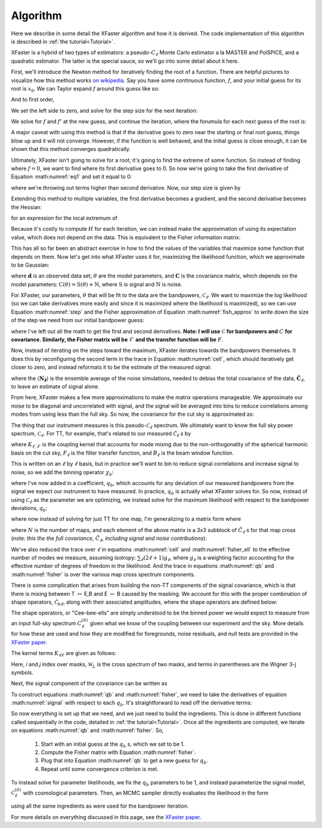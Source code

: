 Algorithm
=========

Here we describe in some detail the XFaster algorithm and how it is derived.
The code implementation of this algorithm is described in :ref:`the tutorial<Tutorial>`.

XFaster is a hybrid of two types of estimators: a pseudo-:math:`C_\ell` Monte Carlo estimator a la MASTER and PolSPICE, and a quadratic estimator. The latter is the special sauce, so we'll go into some detail about it here.

First, we'll introduce the Newton method for iteratively finding the root of a function. There are helpful pictures to visualize how this method works `on wikipedia <https://en.wikipedia.org/wiki/Newton%27s_method>`_. Say you have some continuous function, :math:`f`, and your initial guess for its root is :math:`x_0`. We can Taylor expand :math:`f` around this guess like so:

.. math::
   f\left(x_{0}+\epsilon\right)=f\left(x_{0}\right)+f^{\prime}\left(x_{0}\right) \epsilon+\frac{1}{2} f^{\prime \prime}\left(x_{0}\right) \epsilon^{2}+\ldots
   :label: eq1

And to first order,

.. math::
   f\left(x_{0}+\epsilon\right) \approx f\left(x_{0}\right)+f^{\prime}\left(x_{0}\right) \epsilon
   :label: eq2

We set the left side to zero, and solve for the step size for the next iteration:

.. math::
   \epsilon_{0}=-\frac{f\left(x_{0}\right)}{f^{\prime}\left(x_{0}\right)}
   :label: eq3

We solve for :math:`f` and :math:`f'` at the new guess, and continue the iteration, where the forumula for each next guess of the root is:

.. math::
   x_{n+1}=x_{n}+\epsilon_{n}=x_{n}-\frac{f\left(x_{n}\right)}{f^{\prime}\left(x_{n}\right)}
   :label: eq4

A major caveat with using this method is that if the derivative goes to zero near the starting or final root guess, things blow up and it will not converge. However, if the function is well behaved, and the initial guess is close enough, it can be shown that this method converges quadratically.

Ultimately, XFaster isn't going to solve for a root; it's going to find the extreme of some function. So instead of finding where :math:`f=0`, we want to find where its first derivative goes to 0. So now we're going to take the first derivative of Equation :math:numref:`eq1` and set it equal to 0:

.. math::
   0=\frac{d}{dx}\left(f\left(x_{0}\right)+f^{\prime}\left(x_{0}\right) \epsilon_{0}+\frac{1}{2} f^{\prime \prime}\left(x_{0}\right) \epsilon_{0}^{2}\right)=f^{\prime}\left(x_{0}\right)+f^{\prime \prime}\left(x_{0}\right) \epsilon_{0}
   :label: eq5


where we're throwing out terms higher than second derivative. Now, our step size is given by

.. math::
   \epsilon_{0}=-\frac{f^{\prime}\left(x_{0}\right)}{f^{\prime \prime}\left(x_{0}\right)}
   :label: eq6

Extending this method to multiple variables, the first derivative becomes a gradient, and the second derivative becomes the Hessian:

.. math::
   \mathbf{H}=\left[\begin{array}{cccc}{\frac{\partial^{2} f}{\partial x_{1}^{2}}} & {\frac{\partial^{2} f}{\partial x_{1} \partial x_{2}}} & {\cdots} & {\frac{\partial^{2} f}{\partial x_{1} \partial x_{n}}} \\ {\frac{\partial^{2} f}{\partial x_{2} \partial x_{1}}} & {\frac{\partial^{2} f}{\partial x_{2}^{2}}} & {\cdots} & {\frac{\partial^{2} f}{\partial x_{2} \partial x_{n}}} \\ {\vdots} & {\vdots} & {\ddots} & {\vdots} \\ {\frac{\partial^{2} f}{\partial x_{n} \partial x_{1}}} & {\frac{\partial^{2} f}{\partial x_{n} \partial x_{2}}} & {\cdots} & {\frac{\partial^{2} f}{\partial x_{n}^{2}}}\end{array}\right]
   :label: eq7


for an expression for the local extremum of

.. math::
   x^1_{n}=x^0_{n}-\mathbf{H}^{-1} \nabla f\left(x^0_{n}\right)
   :label: step


Because it's costly to compute :math:`H` for each iteration, we can instead make the approximation of using its expectation value, which does not depend on the data. This is equivalent to the Fisher information matrix:

.. math::
   \mathcal{F}_{i j}=\left\langle\mathbf{H}_{i j}\right\rangle=\left\langle\frac{\partial^{2} f}{\partial x_{i} \partial x_{j}}\right\rangle
   :label: fish_approx

This has all so far been an abstract exercise in how to find the values of the variables that maximize some function that depends on them. Now let's get into what XFaster uses it for, maximizing the likelihood function, which we approximate to be Gaussian:

.. math::
   \mathcal{L}(\mathbf{d} | \theta)=\frac{1}{|2 \pi \mathbf{C}|^{1 / 2}} \exp \left(-\frac{1}{2} \mathbf{d^\dagger} \cdot \mathbf{C}^{-1} \cdot \mathbf{d}\right)
   :label: eqn10

where :math:`\mathbf{d}` is an observed data set, :math:`\theta` are the model parameters, and :math:`\mathbf{C}` is the covariance matrix, which depends on the model parameters: :math:`\textbf{C}(\theta)=\textbf{S}(\theta)+\textbf{N}`, where :math:`\textbf{S}` is signal and :math:`\textbf{N}` is noise.

For XFaster, our parameters, :math:`\theta` that will be fit to the data are the bandpowers, :math:`\mathcal{C}_\ell`. We want to maximize the log likelihood (so we can take derivatives more easily and since it is maximized where the likelihood is maximized), so we can use Equation :math:numref:`step` and the Fisher approximation of Equation :math:numref:`fish_approx` to write down the size of the step we need from our initial bandpower guess:

.. math::
   \delta \mathcal{C}_{\ell}=\frac{1}{2} \sum_{\ell^\prime} \mathcal{F}_{\ell \ell^{\prime}}^{-1} \operatorname{Tr}\left[\left(\mathbf{C}^{-1} \frac{\partial \mathbf{S}}{\partial \mathcal{C}_{\ell}} \mathbf{C}^{-1}\right)\left(\mathbf{d} \mathbf{d}^{T}-\mathbf{C}\right)\right]
   :label: cell

.. math::
   \mathcal{F}_{\ell \ell^{\prime}}=\frac{1}{2} \operatorname{Tr}\left[\mathbf{C}^{-1} \frac{\partial \mathbf{S}}{\partial \mathcal{C}_{\ell}} \mathbf{C}^{-1} \frac{\partial \mathbf{S}}{\partial \mathcal{C}_{\ell^{\prime}}} \right]
   :label: fisher_ell

where I've left out all the math to get the first and second derivatives. **Note: I will use** :math:`\mathcal{C}` **for bandpowers and** :math:`C` **for covariance. Similarly, the Fisher matrix will be** :math:`\mathcal{F}` **and the transfer function will be** :math:`F`.

Now, instead of iterating on the steps toward the maximum, XFaster iterates towards the bandpowers themselves. It does this by reconfiguring the second term in the trace in Equation :math:numref:`cell`, which should iteratively get closer to zero, and instead reformats it to be the estimate of the measured signal:

.. math::
   \mathcal{C}_{\ell}=\frac{1}{2} \sum_{\ell'} \mathcal{F}_{\ell \ell^{\prime}}^{-1} \operatorname{Tr}\left[\left(\mathbf{C_{\ell'}}^{-1} \frac{\partial \mathbf{S_{\ell'}}}{\partial \mathcal{C}_{\ell'}} \mathbf{C_{\ell'}}^{-1}\right)\left(\mathbf{\hat{C}}_{\ell'}-\langle\mathbf{N_{\ell'}}\rangle\right)\right]
   :label: eq12

where the :math:`\langle\mathbf{N_\ell}\rangle` is the ensemble average of the noise simulations, needed to debias the total covariance of the data, :math:`\mathbf{\hat{C}}_\ell`, to leave an estimate of signal alone.

From here, XFaster makes a few more approximations to make the matrix operations manageable. We approximate our noise to be diagonal and uncorrelated with signal, and the signal will be averaged into bins to reduce correlations among modes from using less than the full sky. So now, the covariance for the cut sky is approximated as:

.. math::
   \tilde{C}_{\ell m, \ell^{\prime} m^{\prime}}=\delta_{\ell \ell^{\prime}} \delta_{m m^{\prime}}\left(\tilde{S}_{\ell}+\left\langle\tilde{N}_{\ell}\right\rangle\right)
   :label: eq13

The thing that our instrument measures is this pseudo-:math:`\mathcal{C}_\ell` spectrum. We ultimately want to know the full sky power spectrum, :math:`\mathcal{C}_\ell`. For TT, for example, that's related to our measured :math:`\tilde{\mathcal{C}}_\ell` s by

.. math::
   \tilde{\mathcal{C}}_{\ell}^{TT}=\sum_{\ell^{\prime}} K_{\ell \ell^{\prime}}^{TT} F_{\ell^{\prime}}^{TT} B_{\ell^{\prime}}^{2} \mathcal{C}_{\ell^{\prime}}^{TT}
   :label: eq14

where  :math:`K_{\ell, \ell'}` is the coupling kernel that accounts for mode mixing due to the non-orthogonality of the spherical harmonic basis on the cut sky, :math:`F_\ell` is the filter transfer function, and :math:`B_\ell` is the beam window function.

This is written on an :math:`\ell` by :math:`\ell` basis, but in practice we'll want to bin to reduce signal correlations and increase signal to noise, so we add the binning operator :math:`\chi_b`:

.. math::
   \tilde{\mathcal{C}}_{\ell}^{TT}=\sum_b q_b \sum_{\ell^{\prime}} K_{\ell \ell^{\prime}}^{TT} F_{\ell^{\prime}}^{TT} B_{\ell^{\prime}}^{2} \mathcal{C}_{\ell^{\prime}}^{TT} \chi_{b}\left(\ell^{\prime}\right)
   :label: eq15

where I've now added in a coefficient, :math:`q_b`, which accounts for any deviation of our measured bandpowers from the signal we expect our instrument to have measured. In practice, :math:`q_b` is actually what XFaster solves for. So now, instead of using :math:`\mathcal{C}_\ell` as the parameter we are optimizing, we instead solve for the maximum likelihood with respect to the bandpower deviations, :math:`q_b`:

.. math::
   q_{b}=\frac{1}{2} \sum_{b^{\prime}} \mathcal{F}_{b b^{\prime}}^{-1} \sum_{\ell} (2 \ell+1)g_\ell^k \left[ \left(\tilde{\mathbf{C}}_{\ell}^{-1} \frac{\partial \tilde{\mathbf{S}}_{\ell}}{\partial q_{b^{\prime}}} \tilde{\mathbf{C}}_{\ell}^{-1}\right)\left(\mathbf{\hat{C}}_{\ell}-\tilde{\mathbf{N}}_{\ell}\right)\right]_{kk}
   :label: qb

.. math::
   \mathcal{F}_{b b^{\prime}}=\frac{1}{2} \sum_{\ell} (2 \ell+1) g_\ell^k \left[\tilde{\mathbf{C}}_{\ell}^{-1} \frac{\partial \tilde{\mathbf{S}}_{\ell}}{\partial q_{b}} \tilde{\mathbf{C}}_{\ell}^{-1} \frac{\partial \tilde{\mathbf{S}}_{\ell}}{\partial q_{b^{\prime}}}\right]_{kk}
   :label: fisher

where now instead of solving for just TT for one map, I'm generalizing to a matrix form where

.. math::
   \tilde{\mathbf{C}}_{\ell}=
   \begin{bmatrix}
   \tilde{\mathbf{C}}_{\ell}^{1x1} & \tilde{\mathbf{C}}_{\ell}^{1x2} & \tilde{\mathbf{C}}_{\ell}^{1x3} & \cdots & \tilde{\mathbf{C}}_{\ell}^{1xN} \\
   \tilde{\mathbf{C}}_{\ell}^{2x1} & \tilde{\mathbf{C}}_{\ell}^{2x2} & \tilde{\mathbf{C}}_{\ell}^{2x3} & \cdots & \vdots \\
   \tilde{\mathbf{C}}_{\ell}^{3x1} & \tilde{\mathbf{C}}_{\ell}^{3x2} & \tilde{\mathbf{C}}_{\ell}^{3x3} & \cdots & \vdots \\
   \vdots & \vdots & \vdots & \ddots & \vdots \\
   \tilde{\mathbf{C}}_{\ell}^{Nx1} & \cdots & \cdots & \cdots & \tilde{\mathbf{C}}_{\ell}^{NxN}\\
   \end{bmatrix}
   :label: dell

where :math:`N` is the number of maps, and each element of the above matrix is a 3x3 subblock of :math:`\tilde{C}_\ell` s for that map cross (*note: this the the full covariance,* :math:`\tilde{C}_\ell`, *including signal and noise contributions*):

.. math::
   \tilde{\mathbf{C}}_{\ell}^{1\times 1}=\left[\begin{array}{ccc}{\tilde{\mathrm{C}}_{\ell}^{T T}} & {\tilde{\mathrm{C}}_{\ell}^{T E}} & {\tilde{\mathrm{C}}_{\ell}^{T B}} \\ {\tilde{\mathrm{C}}_{\ell}^{T E}} & {\tilde{\mathrm{C}}_{\ell}^{E E}} & {\tilde{\mathrm{C}}_{\ell}^{E B}} \\ {\tilde{\mathrm{C}}_{\ell}^{T B}} & {\tilde{\mathrm{C}}_{\ell}^{E B}} & {\tilde{\mathrm{C}}_{\ell}^{B B}}\end{array}\right]_{1\times 1}
   :label: eq19

We've also reduced the trace over :math:`\ell` in equations :math:numref:`cell` and :math:numref:`fisher_ell` to the effective number of modes we measure, assuming isotropy: :math:`\sum_{\ell}(2\ell+1)g_\ell`, where :math:`g_\ell` is a weighting factor accounting for the effective number of degrees of freedom in the likelihood.  And the trace in equations :math:numref:`qb` and :math:numref:`fisher` is over the various map cross spectrum components.

There is some complication that arises from building the non-TT components of the signal covariance, which is that there is mixing between T :math:`\leftrightarrow` E,B and E :math:`\leftrightarrow` B caused by the masking. We account for this with the proper combination of shape operators, :math:`\tilde{\mathcal{C}}_{b\ell}`, along with their associated amplitudes, where the shape operators are defined below:

.. math::
   \begin{aligned}
   \tilde{\mathcal{C}}_{b \ell}^{T T}&=\sum_{\ell^{\prime}} K_{\ell \ell^{\prime}} F_{\ell^{\prime}}^{T T} B_{\ell^{\prime}}^{2} \mathcal{C}_{\ell^{\prime}}^{TT (S)} \chi_{b}\left(\ell^{\prime}\right) \\
   {}_\pm \tilde{\mathcal{C}}_{b \ell}^{EE}&=\sum_{\ell^{\prime}} {}_\pm K_{\ell \ell^{\prime}} F_{\ell^{\prime}}^{EE} B_{\ell^{\prime}}^{2} \mathcal{C}_{\ell^{\prime}}^{EE (S)} \chi_{b}\left(\ell^{\prime}\right) \\
   {}_\pm \tilde{\mathcal{C}}_{b \ell}^{BB}&=\sum_{\ell^{\prime}} {}_\pm K_{\ell \ell^{\prime}} F_{\ell^{\prime}}^{BB} B_{\ell^{\prime}}^{2} \mathcal{C}_{\ell^{\prime}}^{BB (S)} \chi_{b}\left(\ell^{\prime}\right) \\
   \tilde{\mathcal{C}}_{b \ell}^{TE}&=\sum_{\ell^{\prime}} {}_\times K_{\ell \ell^{\prime}} F_{\ell^{\prime}}^{TE} B_{\ell^{\prime}}^{2} \mathcal{C}_{\ell^{\prime}}^{TE (S)} \chi_{b}\left(\ell^{\prime}\right) \\
   \tilde{\mathcal{C}}_{b \ell}^{TB}&=\sum_{\ell^{\prime}} {}_\times K_{\ell \ell^{\prime}} F_{\ell^{\prime}}^{TB} B_{\ell^{\prime}}^{2} \mathcal{C}_{\ell^{\prime}}^{TB (S)} \chi_{b}\left(\ell^{\prime}\right) \\
   \tilde{\mathcal{C}}_{b \ell}^{EB}&=\sum_{\ell^{\prime}} ({}_+ K_{\ell \ell^{\prime}}-{}_- K_{\ell \ell^{\prime}}) F_{\ell^{\prime}}^{EB} B_{\ell^{\prime}}^{2} \mathcal{C}_{\ell^{\prime}}^{EB (S)} \chi_{b}\left(\ell^{\prime}\right) \\
   \end{aligned}
   :label: cbl

The shape operators, or "Cee-bee-ells" are simply understood to be the binned power we would expect to measure from an input full-sky spectrum :math:`C_\ell^{(S)}` given what we know of the coupling between our experiment and the sky. More details for how these are used and how they are modified for foregrounds, noise residuals, and null tests are provided in the `XFaster paper <https://arxiv.org/abs/2104.01172>`_.

The kernel terms :math:`K_{\ell \ell^{\prime}}` are given as follows:

.. math::
   \begin{aligned}
   K^{ij}_{\ell\ell^\prime} &= \frac{2 \ell^\prime + 1}{4 \pi} \sum_L (2 L + 1) \mathcal{W}^{TT,ij}_L
   \begin{pmatrix}
   \ell & \ell^\prime & L \\
   0 & 0 & 0
   \end{pmatrix}^2 \\
   _\pm K^{ij}_{\ell\ell^\prime} &= \frac{2 \ell^\prime + 1}{8 \pi} \sum_L (2 L + 1) \mathcal{W}^{PP,ij}_L
   \begin{pmatrix}
   \ell & \ell^\prime & L \\
   2 & -2 & 0
   \end{pmatrix}^2 \cdot \left(1 \pm (-1)^{\ell + \ell^\prime + L}\right) \\
   _\times K^{ij}_{\ell\ell^\prime} &= \frac{2 \ell^\prime + 1}{4 \pi} \sum_L (2 L + 1) \mathcal{W}^{TP,ij}_L
   \begin{pmatrix}
   \ell & \ell^\prime & L \\
   2 & -2 & 0
   \end{pmatrix} \begin{pmatrix}
   \ell & \ell^\prime & L \\
   0 & 0 & 0
   \end{pmatrix}
   \end{aligned}
   :label: kernels

Here, *i* and *j* index over masks, :math:`\mathcal{W}_L` is the cross spectrum of two masks, and terms in parentheses are the Wigner 3-j symbols.

Next, the signal component of the covariance can be written as

.. math::
   \tilde{\mathbf{S}}_\ell=
   \begin{bmatrix}
   \sum_b q_b^{TT}\tilde{\mathcal{C}}_{b\ell}^{TT} & \sum_b q_b^{TE}\tilde{\mathcal{C}}_{b\ell}^{TE} & \sum_b q_b^{TB}\tilde{\mathcal{C}}_{b\ell}^{TB} \\
   -- & \sum_b q_b^{EE} {}_+\tilde{\mathcal{C}}_{b\ell}^{EE}+ \sum_b q_b^{BB} {}_-\tilde{\mathcal{C}}_{b\ell}^{BB} & \sum_b q_b^{EB}\tilde{\mathcal{C}}_{b\ell}^{EB} \\
   -- & -- & \sum_b q_b^{BB} {}_+\tilde{\mathcal{C}}_{b\ell}^{BB}+ \sum_b q_b^{EE} {}_-\tilde{\mathcal{C}}_{b\ell}^{EE} \\
   \end{bmatrix}
   :label: signal

To construct equations :math:numref:`qb` and :math:numref:`fisher`, we need to take the derivatives of equation :math:numref:`signal` with respect to each :math:`q_b`. It's straightforward to read off the derivative terms:

.. math::
   \begin{align}
   \frac{\partial \tilde{\mathbf{S}}_{\ell}}{\partial q_{b}^{TT}} &=
   \begin{bmatrix}
   \tilde{\mathcal{C}}_{b\ell}^{TT} & 0 & 0 \\ 0 & 0 & 0 \\ 0 & 0 & 0 \\
   \end{bmatrix}
   \nonumber
   &
   \frac{\partial \tilde{\mathbf{S}}_{\ell}}{\partial q_{b}^{TE}} &=
   \begin{bmatrix}
   0 & \tilde{\mathcal{C}}_{b\ell}^{TE} & 0 \\ \tilde{\mathcal{C}}_{b\ell}^{TE} & 0 & 0 \\ 0 & 0 & 0 \\
   \end{bmatrix}
   \nonumber
   \\
   \nonumber
   \\
   \frac{\partial \tilde{\mathbf{S}}_{\ell}}{\partial q_{b}^{EE}} &=
   \begin{bmatrix}
   0 & 0 & 0 \\ 0 & {}_+\tilde{\mathcal{C}}_{b\ell}^{EE} & 0 \\ 0 & 0 & {}_-\tilde{\mathcal{C}}_{b\ell}^{EE} \\
   \end{bmatrix}
   \nonumber
   &
   \frac{\partial \tilde{\mathbf{S}}_{\ell}}{\partial q_{b}^{BB}} &=
   \begin{bmatrix}
   0 & 0 & 0 \\ 0 & {}_-\tilde{\mathcal{C}}_{b\ell}^{BB} & 0 \\ 0 & 0 & {}_+\tilde{\mathcal{C}}_{b\ell}^{BB} \\
   \end{bmatrix}
   \\
   \nonumber
   \\
   \frac{\partial \tilde{\mathbf{S}}_{\ell}}{\partial q_{b}^{TB}} &=
   \begin{bmatrix}
   0 & 0 & \tilde{\mathcal{C}}_{b\ell}^{TB} \\ 0 & 0 & 0 \\ \tilde{\mathcal{C}}_{b\ell}^{TB} & 0 & 0 \\
   \end{bmatrix}
   \nonumber
   &
   \frac{\partial \tilde{\mathbf{S}}_{\ell}}{\partial q_{b}^{EB}} &=
   \begin{bmatrix}
   0 & 0 & 0 \\ 0 & 0 & \tilde{\mathcal{C}}_{b\ell}^{EB} \\ 0 & \tilde{\mathcal{C}}_{b\ell}^{EB} & 0 \\
   \end{bmatrix}
   \nonumber
   \\
   \end{align}
   :label: dsdqb

So now everything is set up that we need, and we just need to build the ingredients.
This is done in different functions called sequentially in the code, detailed in :ref:`the tutorial<Tutorial>`.
Once all the ingredients are computed, we iterate on equations :math:numref:`qb` and :math:numref:`fisher`. So,

 1. Start with an initial guess at the :math:`q_b` s, which we set to be 1.
 2. Compute the Fisher matrix with Equation :math:numref:`fisher`.
 3. Plug that into Equation :math:numref:`qb` to get a new guess for :math:`q_b`.
 4. Repeat until some convergence criterion is met.

To instead solve for parameter likelihoods, we fix the :math:`q_b` parameters to be 1, and instead parameterize the signal model, :math:`\mathcal{C}_\ell^{(S)}` with cosmological parameters.
Then, an MCMC sampler directly evaluates the likelihood in the form

.. math::
   \mathcal{L}\equiv \ln \,L = -\frac{1}{2} \sum_{\ell,k} (2 \ell + 1) g_\ell^k \left[\tilde{\pmb{C}}_\ell^{-1} \cdot\hat{\pmb{C}}_\ell + \ln\,\tilde{\pmb{C}}_\ell\right]_{kk} \,,
   :label: logL

using all the same ingredients as were used for the bandpower iteration.

For more details on everything discussed in this page, see the `XFaster paper <https://arxiv.org/abs/2104.01172>`_.
